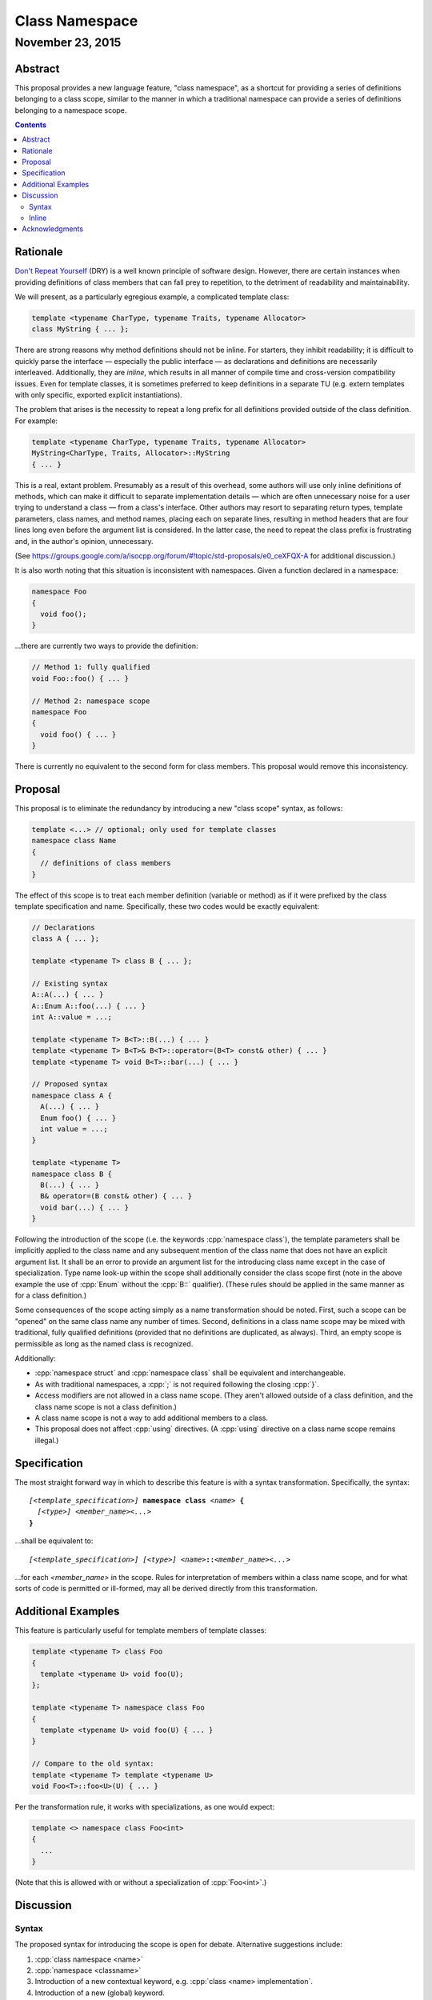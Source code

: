 ===================
  Class Namespace
===================
~~~~~~~~~~~~~~~~~~~
 November 23, 2015
~~~~~~~~~~~~~~~~~~~

.. role:: cpp(code)
   :language: c++

Abstract
========

This proposal provides a new language feature, "class namespace", as a shortcut for providing a series of definitions belonging to a class scope, similar to the manner in which a traditional namespace can provide a series of definitions belonging to a namespace scope.

.. contents::


Rationale
=========

`Don't Repeat Yourself <https://en.wikipedia.org/wiki/Don't_repeat_yourself>`_ (DRY) is a well known principle of software design. However, there are certain instances when providing definitions of class members that can fall prey to repetition, to the detriment of readability and maintainability.

We will present, as a particularly egregious example, a complicated template class:

.. code:: c++

  template <typename CharType, typename Traits, typename Allocator>
  class MyString { ... };

There are strong reasons why method definitions should not be inline. For starters, they inhibit readability; it is difficult to quickly parse the interface |--| especially the public interface |--| as declarations and definitions are necessarily interleaved. Additionally, they are *inline*, which results in all manner of compile time and cross-version compatibility issues. Even for template classes, it is sometimes preferred to keep definitions in a separate TU (e.g. extern templates with only specific, exported explicit instantiations).

The problem that arises is the necessity to repeat a long prefix for all definitions provided outside of the class definition. For example:

.. code:: c++

  template <typename CharType, typename Traits, typename Allocator>
  MyString<CharType, Traits, Allocator>::MyString
  { ... }

This is a real, extant problem. Presumably as a result of this overhead, some authors will use only inline definitions of methods, which can make it difficult to separate implementation details |--| which are often unnecessary noise for a user trying to understand a class |--| from a class's interface. Other authors may resort to separating return types, template parameters, class names, and method names, placing each on separate lines, resulting in method headers that are four lines long even before the argument list is considered. In the latter case, the need to repeat the class prefix is frustrating and, in the author's opinion, unnecessary.

(See https://groups.google.com/a/isocpp.org/forum/#!topic/std-proposals/e0_ceXFQX-A for additional discussion.)

It is also worth noting that this situation is inconsistent with namespaces. Given a function declared in a namespace:

.. code:: c++

  namespace Foo
  {
    void foo();
  }

...there are currently two ways to provide the definition:

.. code:: c++

  // Method 1: fully qualified
  void Foo::foo() { ... }

  // Method 2: namespace scope
  namespace Foo
  {
    void foo() { ... }
  }

There is currently no equivalent to the second form for class members. This proposal would remove this inconsistency.


Proposal
========

This proposal is to eliminate the redundancy by introducing a new "class scope" syntax, as follows:

.. code:: c++

  template <...> // optional; only used for template classes
  namespace class Name
  {
    // definitions of class members
  }

The effect of this scope is to treat each member definition (variable or method) as if it were prefixed by the class template specification and name. Specifically, these two codes would be exactly equivalent:

.. code:: c++

  // Declarations
  class A { ... };

  template <typename T> class B { ... };

  // Existing syntax
  A::A(...) { ... }
  A::Enum A::foo(...) { ... }
  int A::value = ...;

  template <typename T> B<T>::B(...) { ... }
  template <typename T> B<T>& B<T>::operator=(B<T> const& other) { ... }
  template <typename T> void B<T>::bar(...) { ... }

  // Proposed syntax
  namespace class A {
    A(...) { ... }
    Enum foo() { ... }
    int value = ...;
  }

  template <typename T>
  namespace class B {
    B(...) { ... }
    B& operator=(B const& other) { ... }
    void bar(...) { ... }
  }

Following the introduction of the scope (i.e. the keywords :cpp:`namespace class`), the template parameters shall be implicitly applied to the class name and any subsequent mention of the class name that does not have an explicit argument list. It shall be an error to provide an argument list for the introducing class name except in the case of specialization. Type name look-up within the scope shall additionally consider the class scope first (note in the above example the use of :cpp:`Enum` without the :cpp:`B::` qualifier). (These rules should be applied in the same manner as for a class definition.)

Some consequences of the scope acting simply as a name transformation should be noted. First, such a scope can be "opened" on the same class name any number of times. Second, definitions in a class name scope may be mixed with traditional, fully qualified definitions (provided that no definitions are duplicated, as always). Third, an empty scope is permissible as long as the named class is recognized.

Additionally:

- :cpp:`namespace struct` and :cpp:`namespace class` shall be equivalent and interchangeable.
- As with traditional namespaces, a :cpp:`;` is not required following the closing :cpp:`}`.
- Access modifiers are not allowed in a class name scope. (They aren't allowed outside of a class definition, and the class name scope is not a class definition.)
- A class name scope is not a way to add additional members to a class.
- This proposal does not affect :cpp:`using` directives. (A :cpp:`using` directive on a class name scope remains illegal.)


Specification
=============

The most straight forward way in which to describe this feature is with a syntax transformation. Specifically, the syntax:

.. parsed-literal::

  *[<template_specification>]* **namespace class** *<name>* **{**
    *[<type>]* *<member_name><...>*
  **}**

...shall be equivalent to:

.. parsed-literal::

  *[<template_specification>]* *[<type>]* *<name>*\ **::**\ *<member_name><...>*

...for each *<member_name>* in the scope. Rules for interpretation of members within a class name scope, and for what sorts of code is permitted or ill-formed, may all be derived directly from this transformation.


Additional Examples
===================

This feature is particularly useful for template members of template classes:

.. code:: c++

  template <typename T> class Foo
  {
    template <typename U> void foo(U);
  };

  template <typename T> namespace class Foo
  {
    template <typename U> void foo(U) { ... }
  }

  // Compare to the old syntax:
  template <typename T> template <typename U>
  void Foo<T>::foo<U>(U) { ... }

Per the transformation rule, it works with specializations, as one would expect:

.. code:: c++

  template <> namespace class Foo<int>
  {
    ...
  }

(Note that this is allowed with or without a specialization of :cpp:`Foo<int>`.)


Discussion
==========

Syntax
------

The proposed syntax for introducing the scope is open for debate. Alternative suggestions include:

#. :cpp:`class namespace <name>`
#. :cpp:`namespace <classname>`
#. Introduction of a new contextual keyword, e.g. :cpp:`class <name> implementation`.
#. Introduction of a new (global) keyword.

The author considers #1 to be equally as good as the suggested syntax. #2 is nearly as good, although it risks confusion, as the reader must know a priori if the named scope is a class. The #2 syntax would only introduce a class name scope if the identifier following the ``namespace`` keyword is an already declared class-type. #3 is of similar quality to #2; it lacks the ambiguity problem, but the indication that "something is different" occurs later, and it does require a new (albeit contextual) keyword. #4 has the advantage of maximum possible clarity, but introducing new keywords without breaking existing code is always tricky. Additionally, the author was unable to come up with any ideas for new keywords that seemed a significant improvement over the other suggestions.

Inline
------

Should :cpp:`inline namespace class <name>` be permitted? The "inline namespace" concept does not make sense in this context. If it is permitted, it should be equivalent to including :cpp:`inline` as part of every contained definition. The author's inclination is to forbid use of :cpp:`inline` with :cpp:`namespace class`.


Acknowledgments
===============

The original feature request that spawned this proposal comes from John Yates. Miro Knejp and Péter Radics contributed valuable suggestions. Other contemporary participants include Larry Evans, Russell Greene, Bjorn Reese, Evan Teran and Andrew Tomazos. (The author also acknowledges prior discussion of a very similar feature: see https://groups.google.com/a/isocpp.org/d/msg/std-proposals/xukd1mgd21I/uHjx6YR_EnQJ and https://groups.google.com/a/isocpp.org/d/msg/std-proposals/xukd1mgd21I/gh5W0KS856oJ.)

.. |--| unicode:: U+02014 .. em dash
